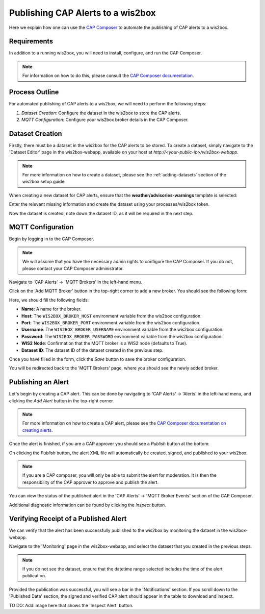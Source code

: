.. _cap-alerts:

Publishing CAP Alerts to a wis2box
==================================

Here we explain how one can use the `CAP Composer <https://github.com/wmo-raf/cap-composer>`_ to automate the publishing of CAP alerts to a wis2box.

Requirements
------------
In addition to a running wis2box, you will need to install, configure, and run the CAP Composer.

.. note::
   For information on how to do this, please consult the `CAP Composer documentation <https://nmhs-cms.readthedocs.io/en/stable/_docs/Manage-CAP-Alerts.html>`_.

Process Outline
---------------
For automated publishing of CAP alerts to a wis2box, we will need to perform the following steps:

1. *Dataset Creation:* Configure the dataset in the wis2box to store the CAP alerts.
2. *MQTT Configuration:* Configure your wis2box broker details in the CAP Composer.

Dataset Creation
----------------
Firstly, there must be a dataset in the wis2box for the CAP alerts to be stored. To create a dataset, simply navigate to the 'Dataset Editor' page in the wis2box-webapp, available on your host at `http://<your-public-ip>/wis2box-webapp`.

.. note::
   For more information on how to create a dataset, please see the :ref:`adding-datasets` section of the wis2box setup guide.

When creating a new dataset for CAP alerts, ensure that the **weather/advisories-warnings** template is selected:

.. image:: ../_static/cap/template_selection.png
   :alt: Select Template
   :width: 400

Enter the relevant missing information and create the dataset using your processes/wis2box token.

.. image:: ../_static/cap/submit_dataset.png
   :alt: Submit Dataset
   :width: 800

Now the dataset is created, note down the dataset ID, as it will be required in the next step.

MQTT Configuration
------------------
Begin by logging in to the CAP Composer.

.. note::
   We will assume that you have the necessary admin rights to configure the CAP Composer. If you do not, please contact your CAP Composer administrator.

Navigate to 'CAP Alerts' -> 'MQTT Brokers' in the left-hand menu.

.. image:: ../_static/cap/mqtt_brokers_menu.png
   :alt: MQTT Brokers Menu
   :width: 300

Click on the 'Add MQTT Broker' button in the top-right corner to add a new broker. You should see the following form:

.. image:: ../_static/cap/broker_configuration.png
   :alt: MQTT Broker Configuration
   :width: 600

Here, we should fill the following fields:

- **Name**: A name for the broker.
- **Host**: The ``WIS2BOX_BROKER_HOST`` environment variable from the wis2box configuration.
- **Port**: The ``WIS2BOX_BROKER_PORT`` environment variable from the wis2box configuration.
- **Username**: The ``WIS2BOX_BROKER_USERNAME`` environment variable from the wis2box configuration.
- **Password**: The ``WIS2BOX_BROKER_PASSWORD`` environment variable from the wis2box configuration.
- **WIS2 Node**: Confirmation that the MQTT broker is a WIS2 node (defaults to True).
- **Dataset ID**: The dataset ID of the dataset created in the previous step.

Once you have filled in the form, click the *Save* button to save the broker configuration.

You will be redirected back to the 'MQTT Brokers' page, where you should see the newly added broker.

.. image:: ../_static/cap/mqtt_broker_list.png
   :alt: MQTT Broker List
   :width: 600

Publishing an Alert
-------------------
Let's begin by creating a CAP alert. This can be done by navigating to 'CAP Alerts' -> 'Alerts' in the left-hand menu, and clicking the *Add Alert* button in the top-right corner.

.. image:: ../_static/cap/alerts_menu.png
   :alt: Alerts Menu
   :width: 300

.. note::
   For more information on how to create a CAP alert, please see the `CAP Composer documentation on creating alerts <https://nmhs-cms.readthedocs.io/en/stable/_docs/Manage-CAP-Alerts.html#creating-a-cap-alert>`_.

Once the alert is finished, if you are a CAP approver you should see a *Publish* button at the bottom:

.. image:: ../_static/cap/publish_cap_alert.png
   :alt: Publish Alert
   :width: 300

On clicking the *Publish* button, the alert XML file will automatically be created, signed, and published to your wis2box.

.. note::
   If you are a CAP composer, you will only be able to submit the alert for moderation. It is then the responsibility of the CAP approver to approve and publish the alert.

You can view the status of the published alert in the 'CAP Alerts' -> 'MQTT Broker Events' section of the CAP Composer.

.. image:: ../_static/cap/mqtt_event_list.png
   :alt: MQTT Event List
   :width: 600

Additional diagnostic information can be found by clicking the *Inspect* button.

Verifying Receipt of a Published Alert
--------------------------------------
We can verify that the alert has been successfully published to the wis2box by monitoring the dataset in the wis2box-webapp.

Navigate to the 'Monitoring' page in the wis2box-webapp, and select the dataset that you created in the previous steps.

.. note::
   If you do not see the dataset, ensure that the datetime range selected includes the time of the alert publication.

.. image:: ../_static/cap/monitoring_dashboard.png
   :alt: Monitoring Dashboard
   :width: 800

Provided the publication was successful, you will see a bar in the 'Notifications' section. If you scroll down to the 'Published Data' section, the signed and verified CAP alert should appear in the table to download and inspect.

TO DO: Add image here that shows the 'Inspect Alert' button.
